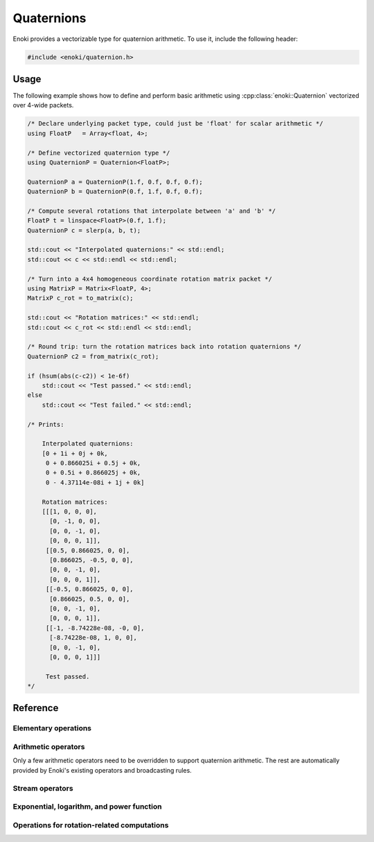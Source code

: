 .. cpp:namespace:: enoki

Quaternions
===========

Enoki provides a vectorizable type for quaternion arithmetic.
To use it, include the following header:

.. code-block:: cpp

    #include <enoki/quaternion.h>

Usage
-----

The following example shows how to define and perform basic arithmetic using
:cpp:class:`enoki::Quaternion` vectorized over 4-wide packets.

.. code-block:: cpp

    /* Declare underlying packet type, could just be 'float' for scalar arithmetic */
    using FloatP   = Array<float, 4>;

    /* Define vectorized quaternion type */
    using QuaternionP = Quaternion<FloatP>;

    QuaternionP a = QuaternionP(1.f, 0.f, 0.f, 0.f);
    QuaternionP b = QuaternionP(0.f, 1.f, 0.f, 0.f);

    /* Compute several rotations that interpolate between 'a' and 'b' */
    FloatP t = linspace<FloatP>(0.f, 1.f);
    QuaternionP c = slerp(a, b, t);

    std::cout << "Interpolated quaternions:" << std::endl;
    std::cout << c << std::endl << std::endl;

    /* Turn into a 4x4 homogeneous coordinate rotation matrix packet */
    using MatrixP = Matrix<FloatP, 4>;
    MatrixP c_rot = to_matrix(c);

    std::cout << "Rotation matrices:" << std::endl;
    std::cout << c_rot << std::endl << std::endl;

    /* Round trip: turn the rotation matrices back into rotation quaternions */
    QuaternionP c2 = from_matrix(c_rot);

    if (hsum(abs(c-c2)) < 1e-6f)
        std::cout << "Test passed." << std::endl;
    else
        std::cout << "Test failed." << std::endl;

    /* Prints:

        Interpolated quaternions:
        [0 + 1i + 0j + 0k,
         0 + 0.866025i + 0.5j + 0k,
         0 + 0.5i + 0.866025j + 0k,
         0 - 4.37114e-08i + 1j + 0k]

        Rotation matrices:
        [[[1, 0, 0, 0],
          [0, -1, 0, 0],
          [0, 0, -1, 0],
          [0, 0, 0, 1]],
         [[0.5, 0.866025, 0, 0],
          [0.866025, -0.5, 0, 0],
          [0, 0, -1, 0],
          [0, 0, 0, 1]],
         [[-0.5, 0.866025, 0, 0],
          [0.866025, 0.5, 0, 0],
          [0, 0, -1, 0],
          [0, 0, 0, 1]],
         [[-1, -8.74228e-08, -0, 0],
          [-8.74228e-08, 1, 0, 0],
          [0, 0, -1, 0],
          [0, 0, 0, 1]]]

         Test passed.
    */

Reference
---------

.. cpp:class:: template <typename Type> Quaternion : StaticArrayImpl<Type, 4>

    The class :cpp:class:`enoki::Quaternion` is a 4D Enoki array whose
    components are of type ``Type``. Various arithmetic operators (e.g.
    multiplication) and transcendental functions are overloaded so that they
    provide the correct behavior for quaternion-valued inputs.

    .. cpp:function:: Quaternion(Type x, Type y, Type z, Type w)

        Initialize a new :cpp:class:`enoki::Quaternion` instance with the value
        :math:`x\mathbf{i} + y\mathbf{j} + z\mathbf{k} + w`

        .. warning::

            Note the different order convention compared to
            :cpp:func:`Complex::Complex`.

    .. cpp:function:: Quaternion(Array<Type, 3> imag, Type real)

        Creates a :cpp:class:`enoki::Quaternion` instance from the given
        imaginary and real inputs.

        .. warning::

            Note the different order convention compared to
            :cpp:func:`Complex::Complex`.

    .. cpp:function:: Quaternion(Type f)

        Creates a real-valued :cpp:class:`enoki::Quaternion` instance from ``f``.
        This constructor effectively changes the broadcasting behavior of
        non-quaternion inputs---for instance, the snippet

        .. code-block:: cpp

            auto value_a = zero<Array<float, 4>>();
            auto value_q = zero<Quaternion<float>>();

            value_a += 1.f; value_q += 1.f;

            std::cout << "value_a = "<< value_a << ", value_q = " << value_q << std::endl;

        prints ``value_a = [1, 1, 1, 1], value_q = 1 + 0i + 0j + 0k``, which is
        the desired behavior for quaternions. For standard Enoki arrays, the
        number ``1.f`` is broadcast to all four components.

Elementary operations
*********************

.. cpp:function:: template <typename T> T real(Quaternion<T> q)

    Extracts the real part of ``q``.

.. cpp:function:: template <typename T> Array<T, 3> imag(Quaternion<T> q)

    Extracts the imaginary part of ``q``.

.. cpp:function:: template <typename T> T abs(Quaternion<T> q)

    Compute the absolute value of ``q``.

.. cpp:function:: template <typename T> T sqrt(Quaternion<T> q)

    Compute the square root of ``q``.

.. cpp:function:: template <typename T> Quaternion<T> conj(Quaternion<T> q)

    Evaluates the quaternion conjugate of ``q``.

.. cpp:function:: template <typename T> Quaternion<T> rcp(Quaternion<T> q)

    Evaluates the quaternion reciprocal of ``q``.

Arithmetic operators
********************

Only a few arithmetic operators need to be overridden to support quaternion
arithmetic. The rest are automatically provided by Enoki's existing operators
and broadcasting rules.

.. cpp:function:: template <typename T> Quaternion<T> operator*(Quaternion<T> q0, Quaternion<T> q1)

    Evaluates the quaternion product of ``q1`` and ``z2``.

.. cpp:function:: template <typename T> Quaternion<T> operator/(Quaternion<T> q0, Quaternion<T> q1)

    Evaluates the quaternion division of ``q1`` and ``z2``.

Stream operators
****************

.. cpp:function:: std::ostream& operator<<(std::ostream &os, const Quaternion<T> &z)

    Sends the quaternion number ``q`` to the stream ``os`` using the format
    ``1 + 2i + 3j + 4k``.

Exponential, logarithm, and power function
******************************************

.. cpp:function:: template <typename T> Quaternion<T> exp(Quaternion<T> q)

    Evaluates the quaternion exponential of ``q``.

.. cpp:function:: template <typename T> Quaternion<T> log(Quaternion<T> q)

    Evaluates the quaternion logarithm of ``q``.

.. cpp:function:: template <typename T> Quaternion<T> pow(Quaternion<T> q0, Quaternion<T> q1)

    Evaluates the quaternion power of ``q0`` raised to the ``q1``.

Operations for rotation-related computations
********************************************

.. cpp:function:: template <typename T, typename Float> Quaternion<T> slerp(Quaternion<T> q0, Quaternion<T> q1, Float t)

    Performs a spherical linear interpolation between two rotation quaternions,
    where ``slerp(q0, q1, 0.f) == q0`` and ``slerp(q0, q1, 1.f) == q1``.

.. cpp:function:: template <typename T> MatrixP<T, 4> to_matrix(Quaternion<T> q)

    Converts a rotation quaternion into a :math:`4\times 4` homogeneous
    coordinate transformation matrix.

.. cpp:function:: template <typename T> Quaternion<T> from_matrix(MatrixP<T, 4> q)

    Converts a :math:`4\times 4` homogeneous containing a pure rotation into a
    rotation quaternion.
